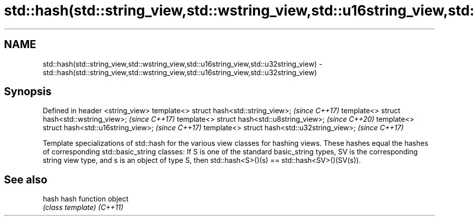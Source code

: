 .TH std::hash(std::string_view,std::wstring_view,std::u16string_view,std::u32string_view) 3 "2020.03.24" "http://cppreference.com" "C++ Standard Libary"
.SH NAME
std::hash(std::string_view,std::wstring_view,std::u16string_view,std::u32string_view) \- std::hash(std::string_view,std::wstring_view,std::u16string_view,std::u32string_view)

.SH Synopsis

Defined in header <string_view>
template<> struct hash<std::string_view>;     \fI(since C++17)\fP
template<> struct hash<std::wstring_view>;    \fI(since C++17)\fP
template<> struct hash<std::u8string_view>;   \fI(since C++20)\fP
template<> struct hash<std::u16string_view>;  \fI(since C++17)\fP
template<> struct hash<std::u32string_view>;  \fI(since C++17)\fP

Template specializations of std::hash for the various view classes for hashing views.
These hashes equal the hashes of corresponding std::basic_string classes: If S is one of the standard basic_string types, SV is the corresponding string view type, and s is an object of type S, then std::hash<S>()(s) == std::hash<SV>()(SV(s)).

.SH See also



hash    hash function object
        \fI(class template)\fP
\fI(C++11)\fP




